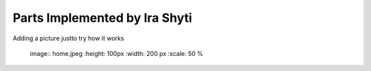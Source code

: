 Parts Implemented by Ira Shyti
==============================
Adding a picture justto try how it works

   image:: home.jpeg
   :height: 100px
   :width: 200 px
   :scale: 50 %